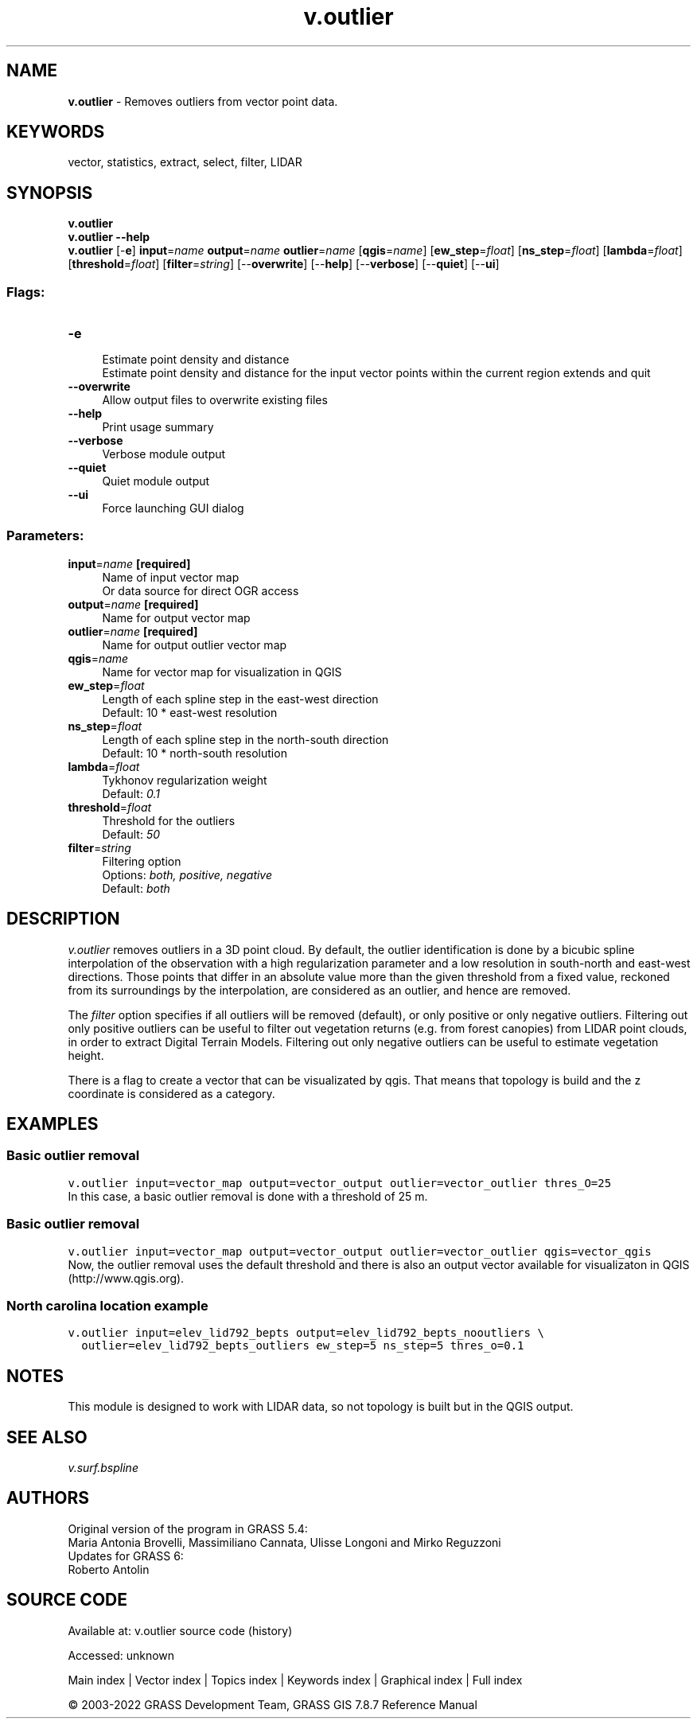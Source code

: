 .TH v.outlier 1 "" "GRASS 7.8.7" "GRASS GIS User's Manual"
.SH NAME
\fI\fBv.outlier\fR\fR  \- Removes outliers from vector point data.
.SH KEYWORDS
vector, statistics, extract, select, filter, LIDAR
.SH SYNOPSIS
\fBv.outlier\fR
.br
\fBv.outlier \-\-help\fR
.br
\fBv.outlier\fR [\-\fBe\fR] \fBinput\fR=\fIname\fR \fBoutput\fR=\fIname\fR \fBoutlier\fR=\fIname\fR  [\fBqgis\fR=\fIname\fR]   [\fBew_step\fR=\fIfloat\fR]   [\fBns_step\fR=\fIfloat\fR]   [\fBlambda\fR=\fIfloat\fR]   [\fBthreshold\fR=\fIfloat\fR]   [\fBfilter\fR=\fIstring\fR]   [\-\-\fBoverwrite\fR]  [\-\-\fBhelp\fR]  [\-\-\fBverbose\fR]  [\-\-\fBquiet\fR]  [\-\-\fBui\fR]
.SS Flags:
.IP "\fB\-e\fR" 4m
.br
Estimate point density and distance
.br
Estimate point density and distance for the input vector points within the current region extends and quit
.IP "\fB\-\-overwrite\fR" 4m
.br
Allow output files to overwrite existing files
.IP "\fB\-\-help\fR" 4m
.br
Print usage summary
.IP "\fB\-\-verbose\fR" 4m
.br
Verbose module output
.IP "\fB\-\-quiet\fR" 4m
.br
Quiet module output
.IP "\fB\-\-ui\fR" 4m
.br
Force launching GUI dialog
.SS Parameters:
.IP "\fBinput\fR=\fIname\fR \fB[required]\fR" 4m
.br
Name of input vector map
.br
Or data source for direct OGR access
.IP "\fBoutput\fR=\fIname\fR \fB[required]\fR" 4m
.br
Name for output vector map
.IP "\fBoutlier\fR=\fIname\fR \fB[required]\fR" 4m
.br
Name for output outlier vector map
.IP "\fBqgis\fR=\fIname\fR" 4m
.br
Name for vector map for visualization in QGIS
.IP "\fBew_step\fR=\fIfloat\fR" 4m
.br
Length of each spline step in the east\-west direction
.br
Default: 10 * east\-west resolution
.IP "\fBns_step\fR=\fIfloat\fR" 4m
.br
Length of each spline step in the north\-south direction
.br
Default: 10 * north\-south resolution
.IP "\fBlambda\fR=\fIfloat\fR" 4m
.br
Tykhonov regularization weight
.br
Default: \fI0.1\fR
.IP "\fBthreshold\fR=\fIfloat\fR" 4m
.br
Threshold for the outliers
.br
Default: \fI50\fR
.IP "\fBfilter\fR=\fIstring\fR" 4m
.br
Filtering option
.br
Options: \fIboth, positive, negative\fR
.br
Default: \fIboth\fR
.SH DESCRIPTION
\fIv.outlier\fR removes outliers in a 3D point cloud. By default, the outlier
identification is done by a bicubic spline interpolation of the
observation with a high regularization parameter and a low resolution
in south\-north and east\-west directions. Those points that differ in
an absolute value more than the given threshold from a fixed value,
reckoned from its surroundings by the interpolation, are considered as
an outlier, and hence are removed.
.PP
The \fIfilter\fR option specifies if all outliers will be removed
(default), or only positive or only negative outliers. Filtering out
only positive outliers can be useful to filter out vegetation returns
(e.g. from forest canopies) from LIDAR point clouds, in order to
extract Digital Terrain Models. Filtering out only negative outliers
can be useful to estimate vegetation height.
.PP
There is a flag to create a vector that can be visualizated by
qgis. That means that topology is build and the z coordinate is
considered as a category.
.SH EXAMPLES
.SS Basic outlier removal
.br
.nf
\fC
v.outlier input=vector_map output=vector_output outlier=vector_outlier thres_O=25
\fR
.fi
In this case, a basic outlier removal is done with a threshold of 25 m.
.SS Basic outlier removal
.br
.nf
\fC
v.outlier input=vector_map output=vector_output outlier=vector_outlier qgis=vector_qgis
\fR
.fi
Now, the outlier removal uses the default threshold and there is also
an output vector available for visualizaton in QGIS
(http://www.qgis.org).
.SS North carolina location example
.br
.nf
\fC
v.outlier input=elev_lid792_bepts output=elev_lid792_bepts_nooutliers \(rs
  outlier=elev_lid792_bepts_outliers ew_step=5 ns_step=5 thres_o=0.1
\fR
.fi
.SH NOTES
This module is designed to work with LIDAR data, so not topology is
built but in the QGIS output.
.SH SEE ALSO
\fIv.surf.bspline\fR
.SH AUTHORS
Original version of the program in GRASS 5.4:
.br
Maria Antonia Brovelli, Massimiliano Cannata, Ulisse Longoni and Mirko Reguzzoni
.br
.br
Updates for GRASS 6:
.br
Roberto Antolin
.SH SOURCE CODE
.PP
Available at:
v.outlier source code
(history)
.PP
Accessed: unknown
.PP
Main index |
Vector index |
Topics index |
Keywords index |
Graphical index |
Full index
.PP
© 2003\-2022
GRASS Development Team,
GRASS GIS 7.8.7 Reference Manual
